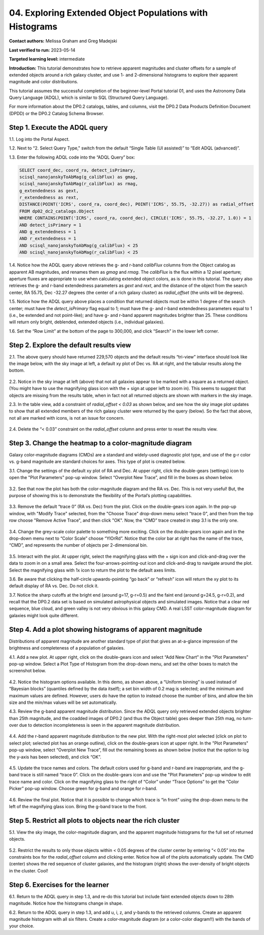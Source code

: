 .. Review the README on instructions to contribute.
.. Review the style guide to keep a consistent approach to the documentation.
.. Static objects, such as figures, should be stored in the _static directory. Review the _static/README on instructions to contribute.
.. Do not remove the comments that describe each section. They are included to provide guidance to contributors.
.. Do not remove other content provided in the templates, such as a section. Instead, comment out the content and include comments to explain the situation. For example:
	- If a section within the template is not needed, comment out the section title and label reference. Do not delete the expected section title, reference or related comments provided from the template.
    - If a file cannot include a title (surrounded by ampersands (#)), comment out the title from the template and include a comment explaining why this is implemented (in addition to applying the ``title`` directive).

.. This is the label that can be used for cross referencing this file.
.. Recommended title label format is "Directory Name"-"Title Name" -- Spaces should be replaced by hyphens.
.. _Tutorials-Examples-DP0-2-Portal-4:
.. Each section should include a label for cross referencing to a given area.
.. Recommended format for all labels is "Title Name"-"Section Name" -- Spaces should be replaced by hyphens.
.. To reference a label that isn't associated with an reST object such as a title or figure, you must include the link and explicit title using the syntax :ref:`link text <label-name>`.
.. A warning will alert you of identical labels during the linkcheck process.

#########################################################
04. Exploring Extended Object Populations with Histograms
#########################################################

.. This section should provide a brief, top-level description of the page.

**Contact authors:** Melissa Graham and Greg Madejski

**Last verified to run:** 2023-05-14

**Targeted learning level:** intermediate

**Introduction:** This tutorial demonstrates how to retrieve apparent magnitudes and cluster offsets for a sample of extended objects around a rich galaxy cluster, and use 1- and 2-dimensional histograms to explore their apparent magnitude and color distributions.

This tutorial assumes the successful completion of the beginner-level Portal tutorial 01, and uses the Astronomy Data Query Language (ADQL), which is similar to SQL (Structured Query Language).

For more information about the DP0.2 catalogs, tables, and columns, visit the DP0.2 Data Products Definition Document (DPDD) or the DP0.2 Catalog Schema Browser.

.. _DP0-2-Portal-Histogram-Step-1:

Step 1.  Execute the ADQL query
===============================

1.1.  Log into the Portal Aspect.  

1.2.  Next to “2. Select Query Type," switch from the default “Single Table (UI assisted)” to “Edit ADQL (advanced)”.

1.3. Enter the following ADQL code into the “ADQL Query” box:  

.. code-block:: SQL 

   SELECT coord_dec, coord_ra, detect_isPrimary, 
   scisql_nanojanskyToAbMag(g_calibFlux) as gmag, 
   scisql_nanojanskyToAbMag(r_calibFlux) as rmag, 
   g_extendedness as gext, 
   r_extendedness as rext, 
   DISTANCE(POINT('ICRS', coord_ra, coord_dec), POINT('ICRS', 55.75, -32.27)) as radial_offset 
   FROM dp02_dc2_catalogs.Object 
   WHERE CONTAINS(POINT('ICRS', coord_ra, coord_dec), CIRCLE('ICRS', 55.75, -32.27, 1.0)) = 1 
   AND detect_isPrimary = 1 
   AND g_extendedness = 1 
   AND r_extendedness = 1 
   AND scisql_nanojanskyToAbMag(g_calibFlux) < 25 
   AND scisql_nanojanskyToAbMag(r_calibFlux) < 25 

1.4. Notice how the ADQL query above retrieves the g- and r-band `calibFlux` columns from the Object catalog as apparent AB magnitudes, and renames them as `gmag` and `rmag`. The `calibFlux` is the flux within a 12 pixel aperture; aperture fluxes are appropriate to use when calculating extended object colors, as is done in this tutorial. The query also retrieves the g- and r-band extendedness parameters as `gext` and `rext`, and the distance of the object from the search center, RA 55.75, Dec -32.27 degrees (the center of a rich galaxy cluster) as `radial_offset` (the units will be degrees).

1.5. Notice how the ADQL query above places a condition that returned objects must be within 1 degree of the search center; must have the `detect_isPrimary` flag equal to 1; must have the g- and r-band extendedness parameters equal to 1 (i.e., be extended and not point-like); and have g- and r-band apparent magnitudes brighter than 25. These conditions will return only bright, deblended, extended objects (i.e., individual galaxies).

1.6. Set the “Row Limit” at the bottom of the page to 300,000, and click “Search” in the lower left corner.  

.. figure:: /_static/portal_tut04_step01.png
	:name: portal_tut04_step01


.. _DP0-2-Portal-Histogram-Step-2:

Step 2.  Explore the default results view
==========================================

2.1. The above query should have returned 229,570 objects and the default results “tri-view” interface should look like the image below, with the sky image at left, a default xy plot of Dec vs. RA at right, and the tabular results along the bottom.

.. figure:: /_static/portal_tut04_step02a.png
	:name: portal_tut04_step02a

2.2. Notice in the sky image at left (above) that not all galaxies appear to be marked with a square as a returned object. (You might have to use the magnifying glass icon with the + sign at upper left to zoom in). This seems to suggest that objects are missing from the results table, when in fact not all returned objects are shown with markers in the sky image.

2.3. In the table view, add a constraint of `radial_offset < 0.03` as shown below, and see how the sky image plot updates to show that all extended members of the rich galaxy cluster were returned by the query (below). So the fact that above, not all are marked with icons, is not an issue for concern.

.. figure:: /_static/portal_tut04_step02b.png
	:name: portal_tut04_step02b

2.4. Delete the “< 0.03” constraint on the `radial_offset` column and press enter to reset the results view.

.. _DP0-2-Portal-Histogram-Step-3:

Step 3.  Change the heatmap to a color-magnitude diagram
========================================================

Galaxy color-magnitude diagrams (CMDs) are a standard and widely-used diagnostic plot type, and use of the g-r color vs. g-band magnitude are standard choices for axes. This type of plot is created below.  

3.1. Change the settings of the default xy plot of RA and Dec. At upper right, click the double-gears (settings) icon to open the "Plot Parameters" pop-up window. Select “Overplot New Trace”, and fill in the boxes as shown below.

.. figure:: /_static/portal_tut04_step03a.png
	:name: portal_tut04_step03a

3.2. See that now the plot has both the color-magnitude diagram and the RA vs. Dec. This is not very useful!  But, the purpose of showing this is to demonstrate the flexibility of the Portal’s plotting capabilities.

.. figure:: /_static/portal_tut04_step03b.png
	:name: portal_tut04_step03b
	
3.3. Remove the default “trace 0” (RA vs. Dec) from the plot. Click on the double-gears icon again. In the pop-up window, with "Modify Trace" selected, from the "Choose Trace" drop-down menu select "trace 0", and then from the top row choose "Remove Active Trace", and then click "OK". Now, the “CMD” trace created in step 3.1 is the only one.

.. figure:: /_static/portal_tut04_step03c.png
	:name: portal_tut04_step03c
	
3.4. Change the grey-scale color palette to something more exciting. Click on the double-gears icon again and in the drop-down menu next to “Color Scale” choose “YlOrRd”. Notice that the color bar at right has the name of the trace, “CMD”, and represents the number of objects per 2-dimensional bin.

.. figure:: /_static/portal_tut04_step03d.png
	:name: portal_tut04_step03d

3.5. Interact with the plot. At upper right, select the magnifying glass with the + sign icon and click-and-drag over the data to zoom in on a small area. Select the four-arrows-pointing-out icon and click-and-drag to navigate around the plot. Select the magnifying glass with 1x icon to return the plot to the default axes limits.

3.6. Be aware that clicking the half-circle upwards-pointing “go back” or “refresh” icon will return the xy plot to its default display of RA vs. Dec. Do not click it.

3.7. Notice the sharp cutoffs at the bright end (around g=17, g-r=0.5) and the faint end (around g=24.5, g-r=0.2), and recall that the DP0.2 data set is based on simulated astrophysical objects and simulated images. Notice that a clear red sequence, blue cloud, and green valley is not very obvious in this galaxy CMD. A real LSST color-magnitude diagram for galaxies might look quite different.

.. _DP0-2-Portal-Histogram-Step-4:

Step 4.  Add a plot showing histograms of apparent magnitude
============================================================

Distributions of apparent magnitude are another standard type of plot that gives an at-a-glance impression of the brightness and completeness of a population of galaxies.

4.1. Add a new plot. At upper right, click on the double-gears icon and select “Add New Chart” in the "Plot Parameters" pop-up window. Select a Plot Type of Histogram from the drop-down menu, and set the other boxes to match the screenshot below. 

.. figure:: /_static/portal_tut04_step04a.png
	:name: portal_tut04_step04a

4.2. Notice the histogram options available. In this demo, as shown above, a “Uniform binning” is used instead of “Bayesian blocks” (quantiles defined by the data itself); a set bin width of 0.2 mag is selected; and the minimum and maximum values are defined. However, users do have the option to instead choose the number of bins, and allow the bin size and the min/max values will be set automatically.

4.3. Review the g-band apparent magnitude distribution. Since the ADQL query only retrieved extended objects brighter than 25th magnitude, and the coadded images of DP0.2 (and thus the Object table) goes deeper than 25th mag, no turn-over due to detection incompleteness is seen in the apparent magnitude distribution. 

.. figure:: /_static/portal_tut04_step04b.png
	:name: portal_tut04_step04b

4.4. Add the r-band apparent magnitude distribution to the new plot. With the right-most plot selected (click on plot to select plot; selected plot has an orange outline), click on the double-gears icon at upper right. In the "Plot Parameters" pop-up window, select “Overplot New Trace”, fill out the remaining boxes as shown below (notice that the option to log the y-axis has been selected), and click “OK”.

.. figure:: /_static/portal_tut04_step04c.png
	:name: portal_tut04_step04c

4.5. Update the trace names and colors. The default colors used for g-band and r-band are inappropriate, and the g-band trace is still named “trace 0”. Click on the double-gears icon and use the "Plot Parameters" pop-up window to edit trace name and color. Click on the magnifying glass to the right of “Color” under “Trace Options” to get the “Color Picker” pop-up window. Choose green for g-band and orange for r-band.

.. figure:: /_static/portal_tut04_step04d.png
	:name: portal_tut04_step04d

4.6. Review the final plot. Notice that it is possible to change which trace is “in front” using the drop-down menu to the left of the magnifying glass icon. Bring the g-band trace to the front.

.. figure:: /_static/portal_tut04_step04e.png
	:name: portal_tut04_step04e

Step 5.  Restrict all plots to objects near the rich cluster
============================================================

5.1. View the sky image, the color-magnitude diagram, and the apparent magnitude histograms for the full set of returned objects.

.. figure:: /_static/portal_tut04_step05a.png
	:name: portal_tut04_step05a

5.2. Restrict the results to only those objects within < 0.05 degrees of the cluster center by entering “< 0.05” into the constraints box for the `radial_offset` column and clicking enter. Notice how all of the plots automatically update. The CMD (center) shows the red sequence of cluster galaxies, and the histogram (right) shows the over-density of bright objects in the cluster. Cool!

.. figure:: /_static/portal_tut04_step05b.png
	:name: portal_tut04_step05b

Step 6.  Exercises for the learner
==================================

6.1. Return to the ADQL query in step 1.3, and re-do this tutorial but include faint extended objects down to 28th magnitude. Notice how the histograms change in shape.

6.2. Return to the ADQL query in step 1.3, and add u, i, z, and y-bands to the retrieved columns. Create an apparent magnitude histogram with all six filters. Create a color-magnitude diagram (or a color-color diagram!!) with the bands of your choice.

